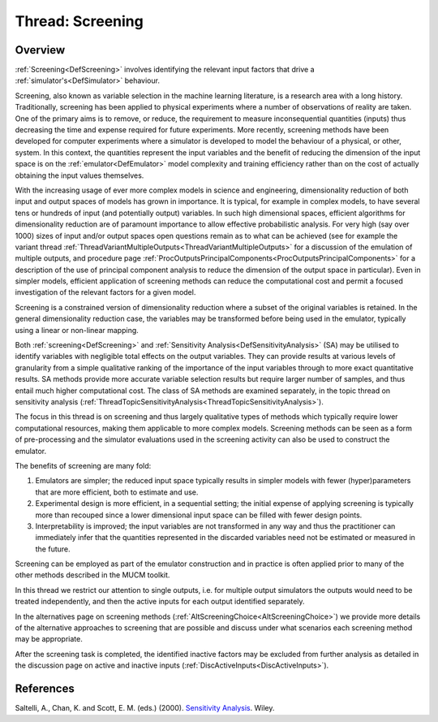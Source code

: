 .. _ThreadTopicScreening:

Thread: Screening
=================

Overview
--------

:ref:`Screening<DefScreening>` involves identifying the relevant
input factors that drive a :ref:`simulator's<DefSimulator>`
behaviour.

Screening, also known as variable selection in the machine learning
literature, is a research area with a long history. Traditionally,
screening has been applied to physical experiments where a number of
observations of reality are taken. One of the primary aims is to remove,
or reduce, the requirement to measure inconsequential quantities
(inputs) thus decreasing the time and expense required for future
experiments. More recently, screening methods have been developed for
computer experiments where a simulator is developed to model the
behaviour of a physical, or other, system. In this context, the
quantities represent the input variables and the benefit of reducing the
dimension of the input space is on the :ref:`emulator<DefEmulator>`
model complexity and training efficiency rather than on the cost of
actually obtaining the input values themselves.

With the increasing usage of ever more complex models in science and
engineering, dimensionality reduction of both input and output spaces of
models has grown in importance. It is typical, for example in complex
models, to have several tens or hundreds of input (and potentially
output) variables. In such high dimensional spaces, efficient algorithms
for dimensionality reduction are of paramount importance to allow
effective probabilistic analysis. For very high (say over 1000) sizes of
input and/or output spaces open questions remain as to what can be
achieved (see for example the variant thread
:ref:`ThreadVariantMultipleOutputs<ThreadVariantMultipleOutputs>` for
a discussion of the emulation of multiple outputs, and procedure page
:ref:`ProcOutputsPrincipalComponents<ProcOutputsPrincipalComponents>`
for a description of the use of principal component analysis to reduce
the dimension of the output space in particular). Even in simpler
models, efficient application of screening methods can reduce the
computational cost and permit a focused investigation of the relevant
factors for a given model.

Screening is a constrained version of dimensionality reduction where a
subset of the original variables is retained. In the general
dimensionality reduction case, the variables may be transformed before
being used in the emulator, typically using a linear or non-linear
mapping.

Both :ref:`screening<DefScreening>` and :ref:`Sensitivity
Analysis<DefSensitivityAnalysis>` (SA) may be utilised to
identify variables with negligible total effects on the output
variables. They can provide results at various levels of granularity
from a simple qualitative ranking of the importance of the input
variables through to more exact quantitative results. SA methods provide
more accurate variable selection results but require larger number of
samples, and thus entail much higher computational cost. The class of SA
methods are examined separately, in the topic thread on sensitivity
analysis
(:ref:`ThreadTopicSensitivityAnalysis<ThreadTopicSensitivityAnalysis>`).

The focus in this thread is on screening and thus largely qualitative
types of methods which typically require lower computational resources,
making them applicable to more complex models. Screening methods can be
seen as a form of pre-processing and the simulator evaluations used in
the screening activity can also be used to construct the emulator.

The benefits of screening are many fold:

#. Emulators are simpler; the reduced input space typically results in
   simpler models with fewer (hyper)parameters that are more efficient,
   both to estimate and use.
#. Experimental design is more efficient, in a sequential setting; the
   initial expense of applying screening is typically more than recouped
   since a lower dimensional input space can be filled with fewer design
   points.
#. Interpretability is improved; the input variables are not transformed
   in any way and thus the practitioner can immediately infer that the
   quantities represented in the discarded variables need not be
   estimated or measured in the future.

Screening can be employed as part of the emulator construction and in
practice is often applied prior to many of the other methods described
in the MUCM toolkit.

In this thread we restrict our attention to single outputs, i.e. for
multiple output simulators the outputs would need to be treated
independently, and then the active inputs for each output identified
separately.

In the alternatives page on screening methods
(:ref:`AltScreeningChoice<AltScreeningChoice>`) we provide more
details of the alternative approaches to screening that are possible and
discuss under what scenarios each screening method may be appropriate.

After the screening task is completed, the identified inactive factors
may be excluded from further analysis as detailed in the discussion page
on active and inactive inputs
(:ref:`DiscActiveInputs<DiscActiveInputs>`).

References
----------

Saltelli, A., Chan, K. and Scott, E. M. (eds.) (2000). `Sensitivity
Analysis <http://eu.wiley.com/WileyCDA/WileyTitle/productCd-0471998923>`__.
Wiley.
